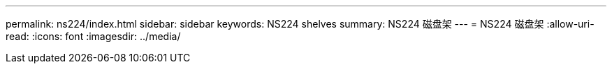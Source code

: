 ---
permalink: ns224/index.html 
sidebar: sidebar 
keywords: NS224 shelves 
summary: NS224 磁盘架 
---
= NS224 磁盘架
:allow-uri-read: 
:icons: font
:imagesdir: ../media/


